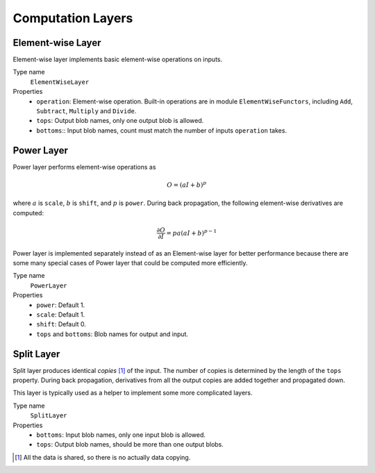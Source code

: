 Computation Layers
~~~~~~~~~~~~~~~~~~

Element-wise Layer
------------------

Element-wise layer implements basic element-wise operations on inputs.

Type name
  ``ElementWiseLayer``
Properties
  * ``operation``: Element-wise operation. Built-in operations are in module
    ``ElementWiseFunctors``, including ``Add``, ``Subtract``, ``Multiply`` and
    ``Divide``.
  * ``tops``: Output blob names, only one output blob is allowed.
  * ``bottoms``:: Input blob names, count must match the number of inputs
    ``operation`` takes.

Power Layer
-----------

Power layer performs element-wise operations as

.. math::

  O = (aI + b)^p

where :math:`a` is ``scale``, :math:`b` is ``shift``, and :math:`p` is
``power``. During back propagation, the following element-wise derivatives are
computed:

.. math::

  \frac{\partial O}{\partial I} = pa(aI + b)^{p-1}

Power layer is implemented separately instead of as an Element-wise layer
for better performance because there are some many special cases of Power layer that
could be computed more efficiently.

Type name
  ``PowerLayer``
Properties
  * ``power``: Default 1.
  * ``scale``: Default 1.
  * ``shift``: Default 0.
  * ``tops`` and ``bottoms``: Blob names for output and input.

Split Layer
-----------

Split layer produces identical *copies* [1]_ of the input. The number of copies
is determined by the length of the ``tops`` property. During back propagation,
derivatives from all the output copies are added together and propagated down.

This layer is typically used as a helper to implement some more complicated
layers.

Type name
  ``SplitLayer``
Properties
  * ``bottoms``: Input blob names, only one input blob is allowed.
  * ``tops``: Output blob names, should be more than one output blobs.

.. [1] All the data is shared, so there is no actually data copying.
